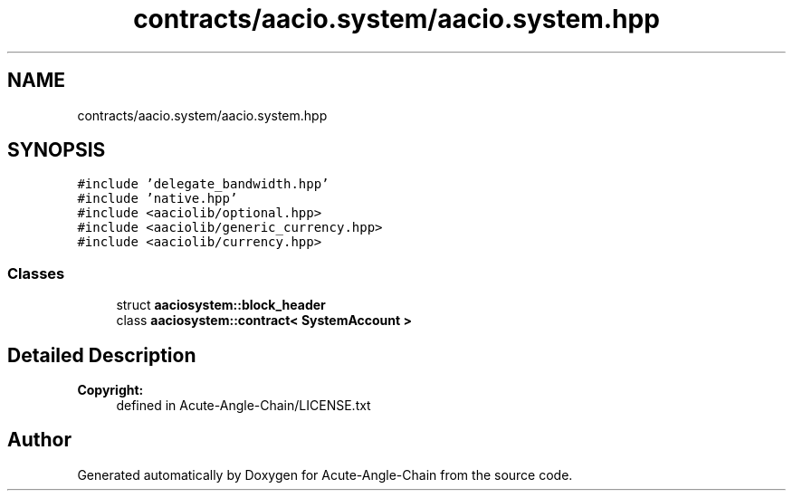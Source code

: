 .TH "contracts/aacio.system/aacio.system.hpp" 3 "Sun Jun 3 2018" "Acute-Angle-Chain" \" -*- nroff -*-
.ad l
.nh
.SH NAME
contracts/aacio.system/aacio.system.hpp
.SH SYNOPSIS
.br
.PP
\fC#include 'delegate_bandwidth\&.hpp'\fP
.br
\fC#include 'native\&.hpp'\fP
.br
\fC#include <aaciolib/optional\&.hpp>\fP
.br
\fC#include <aaciolib/generic_currency\&.hpp>\fP
.br
\fC#include <aaciolib/currency\&.hpp>\fP
.br

.SS "Classes"

.in +1c
.ti -1c
.RI "struct \fBaaciosystem::block_header\fP"
.br
.ti -1c
.RI "class \fBaaciosystem::contract< SystemAccount >\fP"
.br
.in -1c
.SH "Detailed Description"
.PP 

.PP
\fBCopyright:\fP
.RS 4
defined in Acute-Angle-Chain/LICENSE\&.txt 
.RE
.PP

.SH "Author"
.PP 
Generated automatically by Doxygen for Acute-Angle-Chain from the source code\&.
